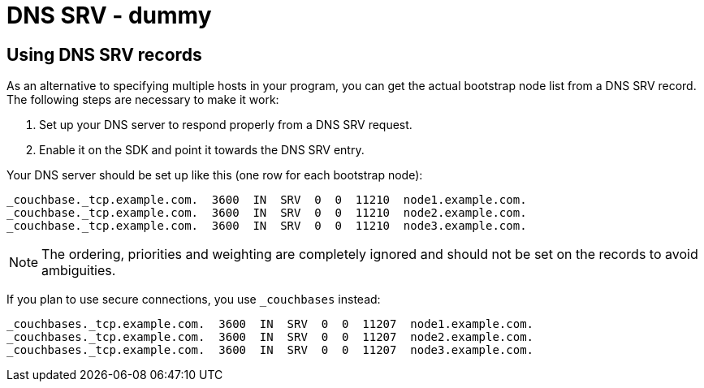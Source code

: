 = DNS SRV - dummy

[#dnssrv]
// tag::dnssrv[]
== Using DNS SRV records

As an alternative to specifying multiple hosts in your program, you can get the actual bootstrap node list from a DNS SRV record.
The following steps are necessary to make it work:

. Set up your DNS server to respond properly from a DNS SRV request.
. Enable it on the SDK and point it towards the DNS SRV entry.

Your DNS server should be set up like this (one row for each bootstrap node):

----
_couchbase._tcp.example.com.  3600  IN  SRV  0  0  11210  node1.example.com.
_couchbase._tcp.example.com.  3600  IN  SRV  0  0  11210  node2.example.com.
_couchbase._tcp.example.com.  3600  IN  SRV  0  0  11210  node3.example.com.
----

NOTE: The ordering, priorities and weighting are completely ignored and should not be set on the records to avoid ambiguities.

If you plan to use secure connections, you use `_couchbases` instead:

----
_couchbases._tcp.example.com.  3600  IN  SRV  0  0  11207  node1.example.com.
_couchbases._tcp.example.com.  3600  IN  SRV  0  0  11207  node2.example.com.
_couchbases._tcp.example.com.  3600  IN  SRV  0  0  11207  node3.example.com.
----
// end::dnssrv[]
